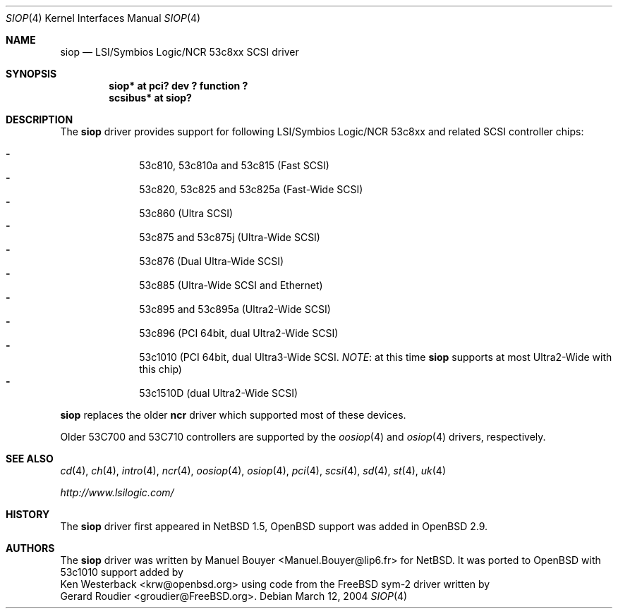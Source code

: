 .\"	$OpenBSD: siop.4,v 1.8 2003/06/06 10:29:41 jmc Exp $
.\"	$NetBSD: siop.4,v 1.3 2000/10/23 16:38:10 bouyer Exp $
.\"
.\" Copyright (c) 2000 Manuel Bouyer.
.\"
.\" Redistribution and use in source and binary forms, with or without
.\" modification, are permitted provided that the following conditions
.\" are met:
.\" 1. Redistributions of source code must retain the above copyright
.\"    notice, this list of conditions and the following disclaimer.
.\" 2. Redistributions in binary form must reproduce the above copyright
.\"    notice, this list of conditions and the following disclaimer in the
.\"    documentation and/or other materials provided with the distribution.
.\" 3. All advertising materials mentioning features or use of this software
.\"    must display the following acknowledgement:
.\"	This product includes software developed by the University of
.\"	California, Berkeley and its contributors.
.\" 4. Neither the name of the University nor the names of its contributors
.\"    may be used to endorse or promote products derived from this software
.\"    without specific prior written permission.
.\"
.\" THIS SOFTWARE IS PROVIDED BY THE AUTHOR ``AS IS'' AND ANY EXPRESS OR
.\" IMPLIED WARRANTIES, INCLUDING, BUT NOT LIMITED TO, THE IMPLIED WARRANTIES
.\" OF MERCHANTABILITY AND FITNESS FOR A PARTICULAR PURPOSE ARE DISCLAIMED.
.\" IN NO EVENT SHALL THE AUTHOR BE LIABLE FOR ANY DIRECT, INDIRECT,
.\" INCIDENTAL, SPECIAL, EXEMPLARY, OR CONSEQUENTIAL DAMAGES (INCLUDING, BUT
.\" NOT LIMITED TO, PROCUREMENT OF SUBSTITUTE GOODS OR SERVICES; LOSS OF USE,
.\" DATA, OR PROFITS; OR BUSINESS INTERRUPTION) HOWEVER CAUSED AND ON ANY
.\" THEORY OF LIABILITY, WHETHER IN CONTRACT, STRICT LIABILITY, OR TORT
.\" INCLUDING NEGLIGENCE OR OTHERWISE) ARISING IN ANY WAY OUT OF THE USE OF
.\" THIS SOFTWARE, EVEN IF ADVISED OF THE POSSIBILITY OF SUCH DAMAGE.
.\"
.Dd March 12, 2004
.Dt SIOP 4
.Os
.Sh NAME
.Nm siop
.Nd LSI/Symbios Logic/NCR 53c8xx SCSI driver
.Sh SYNOPSIS
.Cd "siop* at pci? dev ? function ?"
.Cd "scsibus* at siop?"
.Sh DESCRIPTION
The
.Nm
driver provides support for following LSI/Symbios Logic/NCR 53c8xx and
related
.Tn SCSI
controller chips:
.Pp
.Bl -dash -compact -offset indent
.It
53c810, 53c810a and 53c815 (Fast
.Tn SCSI )
.It
53c820, 53c825 and 53c825a (Fast-Wide
.Tn SCSI )
.It
53c860 (Ultra
.Tn SCSI )
.It
53c875 and 53c875j (Ultra-Wide
.Tn SCSI )
.It
53c876 (Dual Ultra-Wide
.Tn SCSI )
.It
53c885 (Ultra-Wide
.Tn SCSI
and
.Tn Ethernet )
.It
53c895 and 53c895a (Ultra2-Wide
.Tn SCSI )
.It
53c896 (PCI 64bit, dual Ultra2-Wide
.Tn SCSI )
.It
53c1010 (PCI 64bit, dual Ultra3-Wide
.Tn SCSI .
.Em NOTE :
at this time
.Nm
supports at most Ultra2-Wide with this chip)
.It
53c1510D (dual Ultra2-Wide
.Tn SCSI )
.El
.Pp
.Nm
replaces the older
.Nm ncr
driver which supported most of these devices.
.Pp
Older 53C700 and 53C710 controllers are supported by the
.Xr oosiop 4
and
.Xr osiop 4
drivers, respectively.
.Sh SEE ALSO
.Xr cd 4 ,
.Xr ch 4 ,
.Xr intro 4 ,
.Xr ncr 4 ,
.Xr oosiop 4 ,
.Xr osiop 4 ,
.Xr pci 4 ,
.Xr scsi 4 ,
.Xr sd 4 ,
.Xr st 4 ,
.Xr uk 4
.Pp
.Pa http://www.lsilogic.com/
.Sh HISTORY
The
.Nm
driver first appeared in
.Nx 1.5 ,
.Ox
support was added in
.Ox 2.9 .
.Sh AUTHORS
The
.Nm
driver was written by
.An Manuel Bouyer Aq Manuel.Bouyer@lip6.fr
for
.Nx .
It was ported to
.Ox
with 53c1010 support added by
.An Ken Westerback Aq krw@openbsd.org
using code from the
.Fx
sym-2 driver written by
.An Gerard Roudier Aq groudier@FreeBSD.org .

